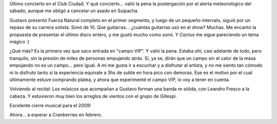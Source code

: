 .. title: Cerati en el Ciudad
.. slug: cerati_en_el_ciudad
.. date: 2009-12-25 18:39:11 UTC-03:00
.. tags: Música,recitales
.. category: 
.. link: 
.. description: 
.. type: text
.. author: cHagHi
.. from_wp: True

Último concierto en el Club Ciudad. Y qué concierto... valió la pena la
postergación por el alerta meteorológico del sábado, aunque me obligó a
cancelar un asado en Suipacha.

Gustavo presentó Fuerza Natural completo en el primer segmento, y luego
de un pequeño intervalo, siguió por un repaso de su carrera solista.
Sonó de 10. Que guitarras... ¿cuántas guitarras usó en el show? Muchas.
Me encantó la propuesta de presentar el último disco entero, y me gustó
mucho como sonó. Y *Cactus* me sigue pareciendo un tema mágico :)

¿Qué más? Es la primera vez que saco entrada en "campo VIP". Y valió la
pena. Estaba *ahí*, casi adelante de todo, pero tranquilo, sin la
presión de miles de personas empujando atrás. Sí, ya se, dirán que un
campo sin el calor de la masa empujando no es un campo... pero igual. A
mi me gusta ir a escuchar y a disfrutar al artista, y no me siento tan
cómodo ni lo disfruto tanto si la experiencia equivale a 3hs de subte en
hora pico con demoras. Ese es el motivo por el cual últimamente estuve
comprando platea, y ahora que experimenté el campo VIP, lo voy a tener
en cuenta.

Volviendo al recital: Los músicos que acompañan a Gustavo forman una
banda re sólida, con Leandro Fresco a la cabeza. Y estuvieron muy bien
los arreglos de vientos con el grupo de Gillespi.

Excelente cierre musical para el 2009!

Ahora... a esperar a Cranberries en febrero.
